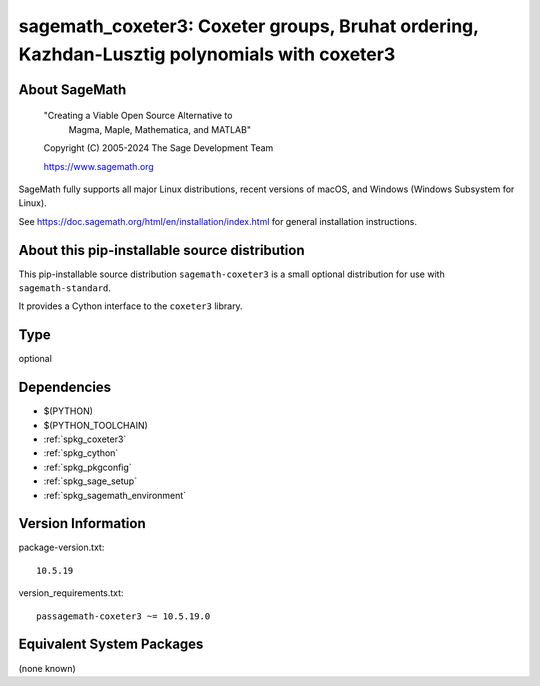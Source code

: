 .. _spkg_sagemath_coxeter3:

==============================================================================================================================
sagemath_coxeter3: Coxeter groups, Bruhat ordering, Kazhdan-Lusztig polynomials with coxeter3
==============================================================================================================================

About SageMath
--------------

   "Creating a Viable Open Source Alternative to
    Magma, Maple, Mathematica, and MATLAB"

   Copyright (C) 2005-2024 The Sage Development Team

   https://www.sagemath.org

SageMath fully supports all major Linux distributions, recent versions of
macOS, and Windows (Windows Subsystem for Linux).

See https://doc.sagemath.org/html/en/installation/index.html
for general installation instructions.


About this pip-installable source distribution
----------------------------------------------

This pip-installable source distribution ``sagemath-coxeter3`` is a small
optional distribution for use with ``sagemath-standard``.

It provides a Cython interface to the ``coxeter3`` library.

Type
----

optional


Dependencies
------------

- $(PYTHON)
- $(PYTHON_TOOLCHAIN)
- :ref:`spkg_coxeter3`
- :ref:`spkg_cython`
- :ref:`spkg_pkgconfig`
- :ref:`spkg_sage_setup`
- :ref:`spkg_sagemath_environment`

Version Information
-------------------

package-version.txt::

    10.5.19

version_requirements.txt::

    passagemath-coxeter3 ~= 10.5.19.0


Equivalent System Packages
--------------------------

(none known)

